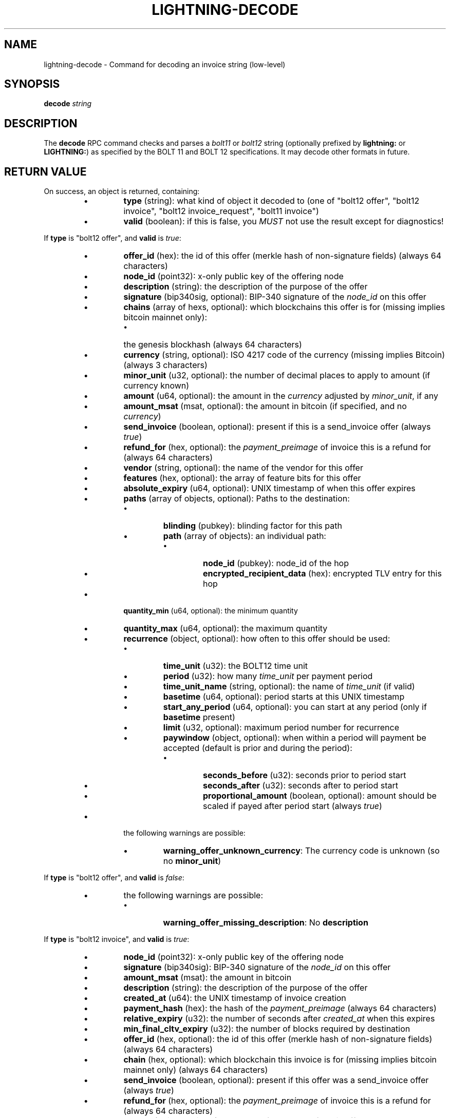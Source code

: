 .TH "LIGHTNING-DECODE" "7" "" "" "lightning-decode"
.SH NAME
lightning-decode - Command for decoding an invoice string (low-level)
.SH SYNOPSIS

\fBdecode\fR \fIstring\fR

.SH DESCRIPTION

The \fBdecode\fR RPC command checks and parses a \fIbolt11\fR or \fIbolt12\fR
string (optionally prefixed by \fBlightning:\fR or \fBLIGHTNING:\fR) as
specified by the BOLT 11 and BOLT 12 specifications\.  It may decode
other formats in future\.

.SH RETURN VALUE

On success, an object is returned, containing:


.RS
.IP \[bu]
\fBtype\fR (string): what kind of object it decoded to (one of "bolt12 offer", "bolt12 invoice", "bolt12 invoice_request", "bolt11 invoice")
.IP \[bu]
\fBvalid\fR (boolean): if this is false, you \fIMUST\fR not use the result except for diagnostics!

.RE

If \fBtype\fR is "bolt12 offer", and \fBvalid\fR is \fItrue\fR:


.RS
.IP \[bu]
\fBoffer_id\fR (hex): the id of this offer (merkle hash of non-signature fields) (always 64 characters)
.IP \[bu]
\fBnode_id\fR (point32): x-only public key of the offering node
.IP \[bu]
\fBdescription\fR (string): the description of the purpose of the offer
.IP \[bu]
\fBsignature\fR (bip340sig, optional): BIP-340 signature of the \fInode_id\fR on this offer
.IP \[bu]
\fBchains\fR (array of hexs, optional): which blockchains this offer is for (missing implies bitcoin mainnet only):
.RS
.IP \[bu]
the genesis blockhash (always 64 characters)

.RE

.IP \[bu]
\fBcurrency\fR (string, optional): ISO 4217 code of the currency (missing implies Bitcoin) (always 3 characters)
.IP \[bu]
\fBminor_unit\fR (u32, optional): the number of decimal places to apply to amount (if currency known)
.IP \[bu]
\fBamount\fR (u64, optional): the amount in the \fIcurrency\fR adjusted by \fIminor_unit\fR, if any
.IP \[bu]
\fBamount_msat\fR (msat, optional): the amount in bitcoin (if specified, and no \fIcurrency\fR)
.IP \[bu]
\fBsend_invoice\fR (boolean, optional): present if this is a send_invoice offer (always \fItrue\fR)
.IP \[bu]
\fBrefund_for\fR (hex, optional): the \fIpayment_preimage\fR of invoice this is a refund for (always 64 characters)
.IP \[bu]
\fBvendor\fR (string, optional): the name of the vendor for this offer
.IP \[bu]
\fBfeatures\fR (hex, optional): the array of feature bits for this offer
.IP \[bu]
\fBabsolute_expiry\fR (u64, optional): UNIX timestamp of when this offer expires
.IP \[bu]
\fBpaths\fR (array of objects, optional): Paths to the destination:
.RS
.IP \[bu]
\fBblinding\fR (pubkey): blinding factor for this path
.IP \[bu]
\fBpath\fR (array of objects): an individual path:
.RS
.IP \[bu]
\fBnode_id\fR (pubkey): node_id of the hop
.IP \[bu]
\fBencrypted_recipient_data\fR (hex): encrypted TLV entry for this hop

.RE


.RE

.IP \[bu]
\fBquantity_min\fR (u64, optional): the minimum quantity
.IP \[bu]
\fBquantity_max\fR (u64, optional): the maximum quantity
.IP \[bu]
\fBrecurrence\fR (object, optional): how often to this offer should be used:
.RS
.IP \[bu]
\fBtime_unit\fR (u32): the BOLT12 time unit
.IP \[bu]
\fBperiod\fR (u32): how many \fItime_unit\fR per payment period
.IP \[bu]
\fBtime_unit_name\fR (string, optional): the name of \fItime_unit\fR (if valid)
.IP \[bu]
\fBbasetime\fR (u64, optional): period starts at this UNIX timestamp
.IP \[bu]
\fBstart_any_period\fR (u64, optional): you can start at any period (only if \fBbasetime\fR present)
.IP \[bu]
\fBlimit\fR (u32, optional): maximum period number for recurrence
.IP \[bu]
\fBpaywindow\fR (object, optional): when within a period will payment be accepted (default is prior and during the period):
.RS
.IP \[bu]
\fBseconds_before\fR (u32): seconds prior to period start
.IP \[bu]
\fBseconds_after\fR (u32): seconds after to period start
.IP \[bu]
\fBproportional_amount\fR (boolean, optional): amount should be scaled if payed after period start (always \fItrue\fR)

.RE


.RE

.IP \[bu]
the following warnings are possible:
.RS
.IP \[bu]
\fBwarning_offer_unknown_currency\fR: The currency code is unknown (so no \fBminor_unit\fR)

.RE


.RE

If \fBtype\fR is "bolt12 offer", and \fBvalid\fR is \fIfalse\fR:


.RS
.IP \[bu]
the following warnings are possible:
.RS
.IP \[bu]
\fBwarning_offer_missing_description\fR: No \fBdescription\fR

.RE


.RE

If \fBtype\fR is "bolt12 invoice", and \fBvalid\fR is \fItrue\fR:


.RS
.IP \[bu]
\fBnode_id\fR (point32): x-only public key of the offering node
.IP \[bu]
\fBsignature\fR (bip340sig): BIP-340 signature of the \fInode_id\fR on this offer
.IP \[bu]
\fBamount_msat\fR (msat): the amount in bitcoin
.IP \[bu]
\fBdescription\fR (string): the description of the purpose of the offer
.IP \[bu]
\fBcreated_at\fR (u64): the UNIX timestamp of invoice creation
.IP \[bu]
\fBpayment_hash\fR (hex): the hash of the \fIpayment_preimage\fR (always 64 characters)
.IP \[bu]
\fBrelative_expiry\fR (u32): the number of seconds after \fIcreated_at\fR when this expires
.IP \[bu]
\fBmin_final_cltv_expiry\fR (u32): the number of blocks required by destination
.IP \[bu]
\fBoffer_id\fR (hex, optional): the id of this offer (merkle hash of non-signature fields) (always 64 characters)
.IP \[bu]
\fBchain\fR (hex, optional): which blockchain this invoice is for (missing implies bitcoin mainnet only) (always 64 characters)
.IP \[bu]
\fBsend_invoice\fR (boolean, optional): present if this offer was a send_invoice offer (always \fItrue\fR)
.IP \[bu]
\fBrefund_for\fR (hex, optional): the \fIpayment_preimage\fR of invoice this is a refund for (always 64 characters)
.IP \[bu]
\fBvendor\fR (string, optional): the name of the vendor for this offer
.IP \[bu]
\fBfeatures\fR (hex, optional): the array of feature bits for this offer
.IP \[bu]
\fBpaths\fR (array of objects, optional): Paths to the destination:
.RS
.IP \[bu]
\fBblinding\fR (pubkey): blinding factor for this path
.IP \[bu]
\fBpath\fR (array of objects): an individual path:
.RS
.IP \[bu]
\fBnode_id\fR (pubkey): node_id of the hop
.IP \[bu]
\fBencrypted_recipient_data\fR (hex): encrypted TLV entry for this hop

.RE


.RE

.IP \[bu]
\fBquantity\fR (u64, optional): the quantity ordered
.IP \[bu]
\fBrecurrence_counter\fR (u32, optional): the 0-based counter for a recurring payment
.IP \[bu]
\fBrecurrence_start\fR (u32, optional): the optional start period for a recurring payment
.IP \[bu]
\fBrecurrence_basetime\fR (u32, optional): the UNIX timestamp of the first recurrence period start
.IP \[bu]
\fBpayer_key\fR (point32, optional): the transient key which identifies the payer
.IP \[bu]
\fBpayer_info\fR (hex, optional): the payer-provided blob to derive payer_key
.IP \[bu]
\fBfallbacks\fR (array of objects, optional): onchain addresses:
.RS
.IP \[bu]
\fBversion\fR (u8): Segwit address version
.IP \[bu]
\fBhex\fR (hex): Raw encoded segwit address
.IP \[bu]
\fBaddress\fR (string, optional): bech32 segwit address

.RE

.IP \[bu]
\fBrefund_signature\fR (bip340sig, optional): the payer key signature to get a refund

.RE

If \fBtype\fR is "bolt12 invoice", and \fBvalid\fR is \fIfalse\fR:


.RS
.IP \[bu]
\fBfallbacks\fR (array of objects, optional):
.RS
.IP \[bu]
the following warnings are possible:
.RS
.IP \[bu]
\fBwarning_invoice_fallbacks_version_invalid\fR: \fBversion\fR is > 16

.RE


.RE

.IP \[bu]
the following warnings are possible:
.RS
.IP \[bu]
\fBwarning_invoice_missing_amount\fR: *\fIamount_msat\fR missing
.IP \[bu]
\fBwarning_invoice_missing_description\fR: No \fBdescription\fR
.IP \[bu]
\fBwarning_invoice_missing_blinded_payinfo\fR: Has \fBpaths\fR without payinfo
.IP \[bu]
\fBwarning_invoice_invalid_blinded_payinfo\fR: Does not have exactly one payinfo for each of \fBpaths\fR
.IP \[bu]
\fBwarning_invoice_missing_recurrence_basetime\fR: Has \fBrecurrence_counter\fR without \fBrecurrence_basetime\fR
.IP \[bu]
\fBwarning_invoice_missing_created_at\fR: Missing \fBcreated_at\fR
.IP \[bu]
\fBwarning_invoice_missing_payment_hash\fR: Missing \fBpayment_hash\fR
.IP \[bu]
\fBwarning_invoice_refund_signature_missing_payer_key\fR: Missing \fBpayer_key\fR for refund_signature
.IP \[bu]
\fBwarning_invoice_refund_signature_invalid\fR: \fBrefund_signature\fR incorrect
.IP \[bu]
\fBwarning_invoice_refund_missing_signature\fR: No \fBrefund_signature\fR

.RE


.RE

If \fBtype\fR is "bolt12 invoice_request", and \fBvalid\fR is \fItrue\fR:


.RS
.IP \[bu]
\fBoffer_id\fR (hex): the id of the offer this is requesting (merkle hash of non-signature fields) (always 64 characters)
.IP \[bu]
\fBpayer_key\fR (point32): the transient key which identifies the payer
.IP \[bu]
\fBchain\fR (hex, optional): which blockchain this invoice_request is for (missing implies bitcoin mainnet only) (always 64 characters)
.IP \[bu]
\fBamount_msat\fR (msat, optional): the amount in bitcoin
.IP \[bu]
\fBfeatures\fR (hex, optional): the array of feature bits for this offer
.IP \[bu]
\fBquantity\fR (u64, optional): the quantity ordered
.IP \[bu]
\fBrecurrence_counter\fR (u32, optional): the 0-based counter for a recurring payment
.IP \[bu]
\fBrecurrence_start\fR (u32, optional): the optional start period for a recurring payment
.IP \[bu]
\fBpayer_info\fR (hex, optional): the payer-provided blob to derive payer_key
.IP \[bu]
\fBrecurrence_signature\fR (bip340sig, optional): the payer key signature

.RE

If \fBtype\fR is "bolt12 invoice_request", and \fBvalid\fR is \fIfalse\fR:


.RS
.IP \[bu]
the following warnings are possible:
.RS
.IP \[bu]
\fBwarning_invoice_request_missing_offer_id\fR: No \fBoffer_id\fR
.IP \[bu]
\fBwarning_invoice_request_missing_payer_key\fR: No \fBpayer_key\fR
.IP \[bu]
\fBwarning_invoice_request_missing_recurrence_signature\fR: No \fBrecurrence_signature\fR
.IP \[bu]
\fBwarning_invoice_request_invalid_recurrence_signature\fR: \fBrecurrence_signature\fR incorrect

.RE


.RE

If \fBtype\fR is "bolt11 invoice", and \fBvalid\fR is \fItrue\fR:


.RS
.IP \[bu]
\fBcurrency\fR (string): the BIP173 name for the currency
.IP \[bu]
\fBcreated_at\fR (u64): the UNIX-style timestamp of the invoice
.IP \[bu]
\fBexpiry\fR (u64): the number of seconds this is valid after \fItimestamp\fR
.IP \[bu]
\fBpayee\fR (pubkey): the public key of the recipient
.IP \[bu]
\fBpayment_hash\fR (hex): the hash of the \fIpayment_preimage\fR (always 64 characters)
.IP \[bu]
\fBsignature\fR (signature): signature of the \fIpayee\fR on this invoice
.IP \[bu]
\fBmin_final_cltv_expiry\fR (u32): the minimum CLTV delay for the final node
.IP \[bu]
\fBamount_msat\fR (msat, optional): Amount the invoice asked for
.IP \[bu]
\fBdescription\fR (string, optional): the description of the purpose of the purchase
.IP \[bu]
\fBdescription_hash\fR (hex, optional): the hash of the description, in place of \fIdescription\fR (always 64 characters)
.IP \[bu]
\fBpayment_secret\fR (hex, optional): the secret to hand to the payee node (always 64 characters)
.IP \[bu]
\fBfeatures\fR (hex, optional): the features bitmap for this invoice
.IP \[bu]
\fBpayment_metadata\fR (hex, optional): the payment_metadata to put in the payment
.IP \[bu]
\fBfallbacks\fR (array of objects, optional): onchain addresses:
.RS
.IP \[bu]
\fBtype\fR (string): the address type (if known) (one of "P2PKH", "P2SH", "P2WPKH", "P2WSH")
.IP \[bu]
\fBhex\fR (hex): Raw encoded address
.IP \[bu]
\fBaddr\fR (string, optional): the address in appropriate format for \fItype\fR

.RE

.IP \[bu]
\fBroutes\fR (array of arrays, optional): Route hints to the \fIpayee\fR:
.RS
.IP \[bu]
hops in the route:
.RS
.IP \[bu]
\fBpubkey\fR (pubkey): the public key of the node
.IP \[bu]
\fBshort_channel_id\fR (short_channel_id): a channel to the next peer
.IP \[bu]
\fBfee_base_msat\fR (u32): the base fee for payments
.IP \[bu]
\fBfee_proportional_millionths\fR (u32): the parts-per-million fee for payments
.IP \[bu]
\fBcltv_expiry_delta\fR (u32): the CLTV delta across this hop

.RE


.RE

.IP \[bu]
\fBextra\fR (array of objects, optional): Any extra fields we didn't know how to parse:
.RS
.IP \[bu]
\fBtag\fR (string): The bech32 letter which identifies this field (always 1 characters)
.IP \[bu]
\fBdata\fR (string): The bech32 data for this field

.RE


.RE
.SH AUTHOR

Rusty Russell \fI<rusty@rustcorp.com.au\fR> is mainly responsible\.

.SH SEE ALSO

\fBlightning-pay\fR(7), \fBlightning-offer\fR(7), \fBlightning-offerout\fR(7), \fBlightning-fetchinvoice\fR(7), \fBlightning-sendinvoice\fR(7)


\fBBOLT #11\fR (\fIhttps://github.com/lightningnetwork/lightning-rfc/blob/master/11-payment-encoding.md\fR)\.


\fBBOLT #12\fR (\fIhttps://github.com/lightningnetwork/lightning-rfc/blob/master/12-offer-encoding.md\fR)\.

.SH RESOURCES

Main web site: \fIhttps://github.com/ElementsProject/lightning\fR

\" SHA256STAMP:0446d25af2d79221660f7b32559afcdfdaa6de2791cad44d7deb5ac1255ce064
